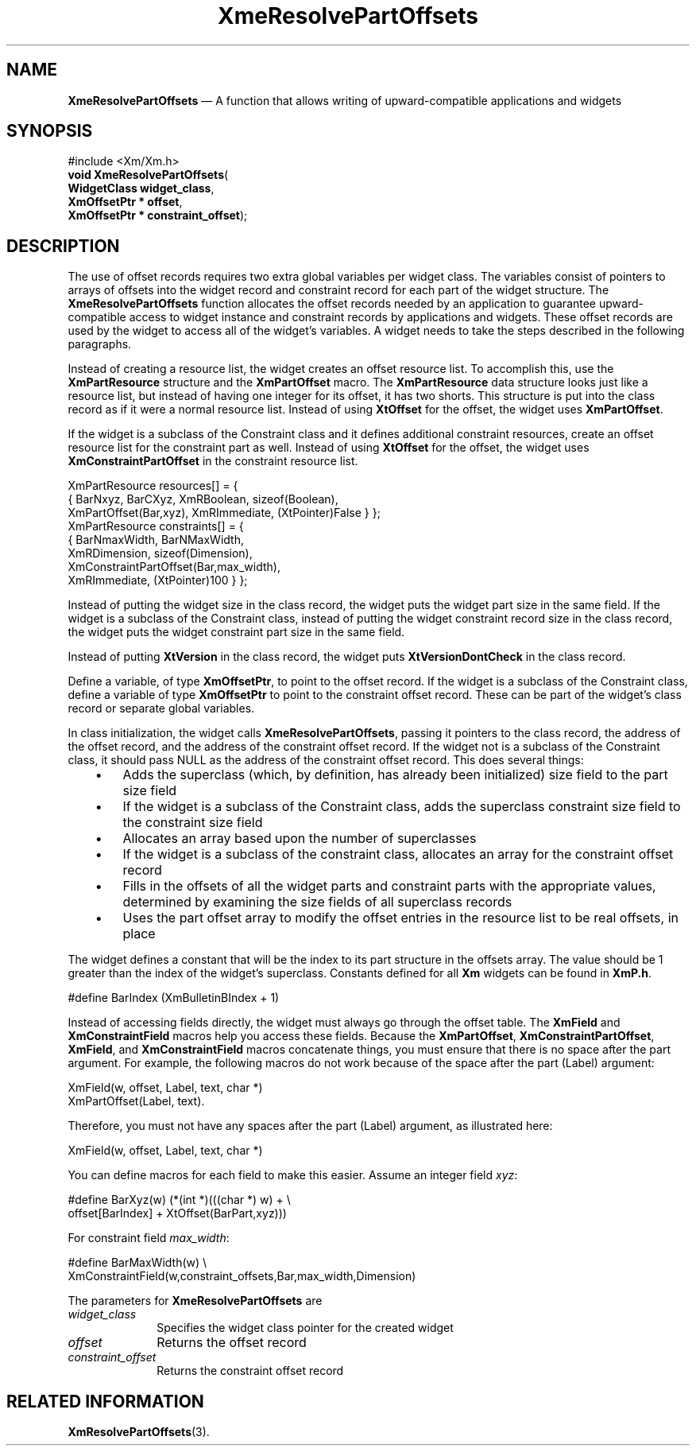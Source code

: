 '\" t
...\" ResolveA.sgm /main/10 1996/09/25 10:05:27 cdedoc $
.de P!
.fl
\!!1 setgray
.fl
\\&.\"
.fl
\!!0 setgray
.fl			\" force out current output buffer
\!!save /psv exch def currentpoint translate 0 0 moveto
\!!/showpage{}def
.fl			\" prolog
.sy sed -e 's/^/!/' \\$1\" bring in postscript file
\!!psv restore
.
.de pF
.ie     \\*(f1 .ds f1 \\n(.f
.el .ie \\*(f2 .ds f2 \\n(.f
.el .ie \\*(f3 .ds f3 \\n(.f
.el .ie \\*(f4 .ds f4 \\n(.f
.el .tm ? font overflow
.ft \\$1
..
.de fP
.ie     !\\*(f4 \{\
.	ft \\*(f4
.	ds f4\"
'	br \}
.el .ie !\\*(f3 \{\
.	ft \\*(f3
.	ds f3\"
'	br \}
.el .ie !\\*(f2 \{\
.	ft \\*(f2
.	ds f2\"
'	br \}
.el .ie !\\*(f1 \{\
.	ft \\*(f1
.	ds f1\"
'	br \}
.el .tm ? font underflow
..
.ds f1\"
.ds f2\"
.ds f3\"
.ds f4\"
.ta 8n 16n 24n 32n 40n 48n 56n 64n 72n
.TH "XmeResolvePartOffsets" "library call"
.SH "NAME"
\fBXmeResolvePartOffsets\fP \(em A function that allows writing of upward-compatible applications and widgets
.iX "XmeResolvePartOffsets"
.SH "SYNOPSIS"
.PP
.nf
#include <Xm/Xm\&.h>
\fBvoid \fBXmeResolvePartOffsets\fP\fR(
\fBWidgetClass \fBwidget_class\fR\fR,
\fBXmOffsetPtr \fB* offset\fR\fR,
\fBXmOffsetPtr \fB* constraint_offset\fR\fR);
.fi
.SH "DESCRIPTION"
.PP
The use of offset records requires two extra global variables per widget
class\&.
The variables consist of pointers to arrays of offsets into the
widget record and constraint record for each part of the widget
structure\&.
The \fBXmeResolvePartOffsets\fP function
allocates the offset records needed by an application to guarantee
upward-compatible access to widget instance and constraint records by
applications and widgets\&.
These offset records are used by the widget to access all of the
widget\&'s variables\&.
A widget needs to take the steps described in the following paragraphs\&.
.PP
Instead of creating a resource list, the widget creates an offset
resource list\&.
To accomplish this, use the \fBXmPartResource\fR
structure and the \fBXmPartOffset\fP macro\&.
The \fBXmPartResource\fR data structure looks just like a
resource list, but instead of having
one integer for its offset, it has two shorts\&.
This structure is put into the class record as if it were a normal resource
list\&. Instead of using \fBXtOffset\fP for the offset, the widget uses
\fBXmPartOffset\fP\&.
.PP
If the widget is a subclass of the Constraint class and it defines
additional constraint resources, create an offset resource list for
the constraint part as well\&.
Instead of using \fBXtOffset\fP for the offset,
the widget uses \fBXmConstraintPartOffset\fP in the constraint resource
list\&.
.PP
.nf
\f(CWXmPartResource resources[] = {
        {       BarNxyz, BarCXyz, XmRBoolean, sizeof(Boolean),
                XmPartOffset(Bar,xyz), XmRImmediate, (XtPointer)False } };
XmPartResource constraints[] = {
        {       BarNmaxWidth, BarNMaxWidth,
          XmRDimension, sizeof(Dimension),
          XmConstraintPartOffset(Bar,max_width),
          XmRImmediate, (XtPointer)100 } };\fR
.fi
.PP
.PP
Instead of putting the widget size in the class record, the widget puts the
widget part size in the same field\&.
If the widget is a subclass of
the Constraint class, instead of putting the widget constraint record
size in the class record, the widget puts the widget constraint part size
in the same field\&.
.PP
Instead of putting \fBXtVersion\fP in the class record, the widget puts
\fBXtVersionDontCheck\fP in the class record\&.
.PP
Define a variable, of type \fBXmOffsetPtr\fR, to point to
the offset record\&.
If the widget is a subclass of the Constraint class, define a variable
of type \fBXmOffsetPtr\fR to point to the constraint offset record\&.
These can be part of the widget\&'s class record or separate global
variables\&.
.PP
In class initialization, the widget calls \fBXmeResolvePartOffsets\fP,
passing it pointers to the class record, the address of the offset
record, and the address of the constraint offset record\&.
If the widget not is a subclass of the Constraint class, it should pass
NULL as the address of the constraint offset record\&.
This does several things:
.IP "   \(bu" 6
Adds the superclass (which, by definition, has already been initialized)
size field to the part size field
.IP "   \(bu" 6
If the widget is a subclass of the Constraint class, adds the superclass
constraint size field to the constraint size field
.IP "   \(bu" 6
Allocates an array based upon the number of superclasses
.IP "   \(bu" 6
If the widget is a subclass of the constraint class, allocates an array
for the constraint offset record
.IP "   \(bu" 6
Fills in the offsets of all the widget parts and constraint parts with
the appropriate values, determined by examining the size fields of all
superclass records
.IP "   \(bu" 6
Uses the part offset array to modify the offset entries in the resource
list to be real offsets, in place
.PP
The widget defines a constant that will be the index to its part
structure in the offsets array\&.
The value should be 1 greater than
the index of the widget\&'s superclass\&.
Constants defined for all \fBXm\fP
widgets can be found in \fBXmP\&.h\fP\&.
.PP
.nf
\f(CW#define BarIndex (XmBulletinBIndex + 1)\fR
.fi
.PP
.PP
Instead of accessing fields directly, the widget must always go through
the offset table\&.
The \fBXmField\fP and \fBXmConstraintField\fP macros help you access
these fields\&.
Because the \fBXmPartOffset\fP, \fBXmConstraintPartOffset\fP,
\fBXmField\fP, and \fBXmConstraintField\fP
macros concatenate things, you must ensure that there is no space
after the part argument\&.
For example, the following macros do not work because of the space
after the part (Label) argument:
.PP
.nf
\f(CWXmField(w, offset, Label, text, char *)
XmPartOffset(Label, text)\&.\fR
.fi
.PP
.PP
Therefore, you must not have any spaces after the part (Label)
argument, as illustrated here:
.PP
.nf
\f(CWXmField(w, offset, Label, text, char *)\fR
.fi
.PP
.PP
You can define macros for each field to make this easier\&.
Assume an integer field \fIxyz\fP:
.PP
.nf
\f(CW#define BarXyz(w) (*(int *)(((char *) w) + \e
        offset[BarIndex] + XtOffset(BarPart,xyz)))\fR
.fi
.PP
.PP
For constraint field \fImax_width\fP:
.PP
.nf
\f(CW#define BarMaxWidth(w) \e
        XmConstraintField(w,constraint_offsets,Bar,max_width,Dimension)\fR
.fi
.PP
.PP
The parameters for \fBXmeResolvePartOffsets\fP are
.IP "\fIwidget_class\fP" 10
Specifies the widget class pointer for the created widget
.IP "\fIoffset\fP" 10
Returns the offset record
.IP "\fIconstraint_offset\fP" 10
Returns the constraint offset record
.SH "RELATED INFORMATION"
.PP
\fBXmResolvePartOffsets\fP(3)\&.
...\" created by instant / docbook-to-man, Sun 22 Dec 1996, 20:29
